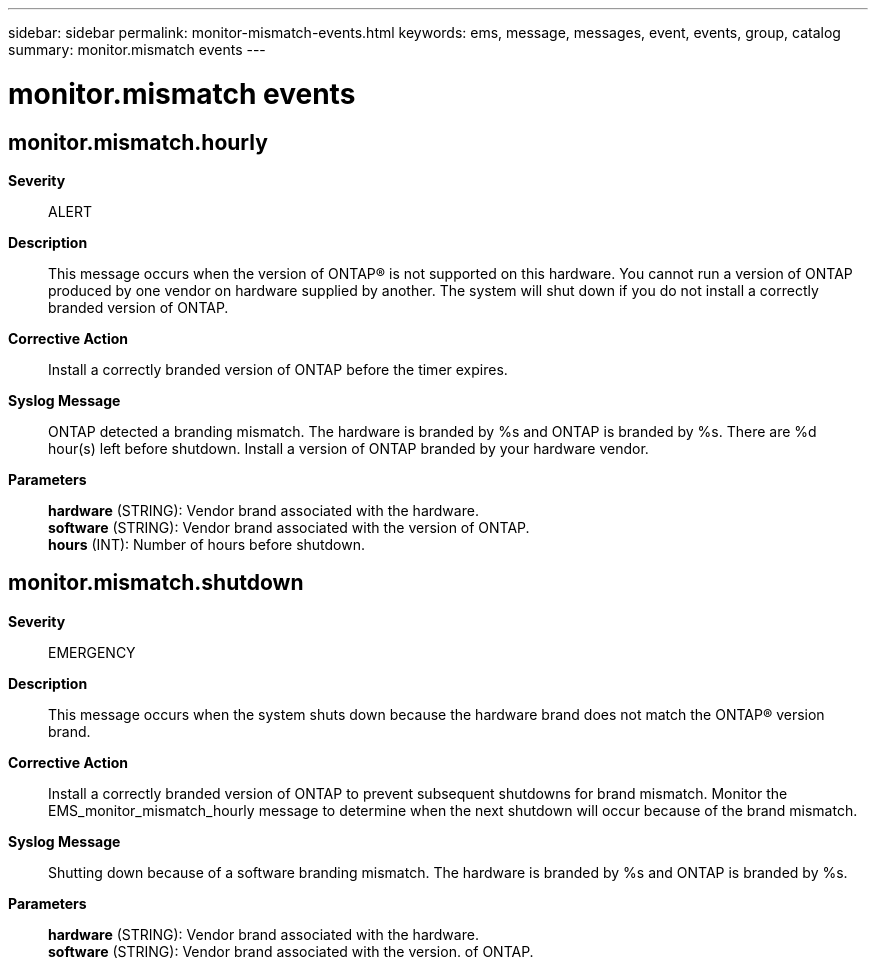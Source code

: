 ---
sidebar: sidebar
permalink: monitor-mismatch-events.html
keywords: ems, message, messages, event, events, group, catalog
summary: monitor.mismatch events
---

= monitor.mismatch events
:toc: macro
:toclevels: 1
:hardbreaks:
:nofooter:
:icons: font
:linkattrs:
:imagesdir: ./media/

== monitor.mismatch.hourly
*Severity*::
ALERT
*Description*::
This message occurs when the version of ONTAP(R) is not supported on this hardware. You cannot run a version of ONTAP produced by one vendor on hardware supplied by another. The system will shut down if you do not install a correctly branded version of ONTAP.
*Corrective Action*::
Install a correctly branded version of ONTAP before the timer expires.
*Syslog Message*::
ONTAP detected a branding mismatch. The hardware is branded by %s and ONTAP is branded by %s. There are %d hour(s) left before shutdown. Install a version of ONTAP branded by your hardware vendor.
*Parameters*::
*hardware* (STRING): Vendor brand associated with the hardware.
*software* (STRING): Vendor brand associated with the version of ONTAP.
*hours* (INT): Number of hours before shutdown.

== monitor.mismatch.shutdown
*Severity*::
EMERGENCY
*Description*::
This message occurs when the system shuts down because the hardware brand does not match the ONTAP(R) version brand.
*Corrective Action*::
Install a correctly branded version of ONTAP to prevent subsequent shutdowns for brand mismatch. Monitor the EMS_monitor_mismatch_hourly message to determine when the next shutdown will occur because of the brand mismatch.
*Syslog Message*::
Shutting down because of a software branding mismatch. The hardware is branded by %s and ONTAP is branded by %s.
*Parameters*::
*hardware* (STRING): Vendor brand associated with the hardware.
*software* (STRING): Vendor brand associated with the version. of ONTAP.
